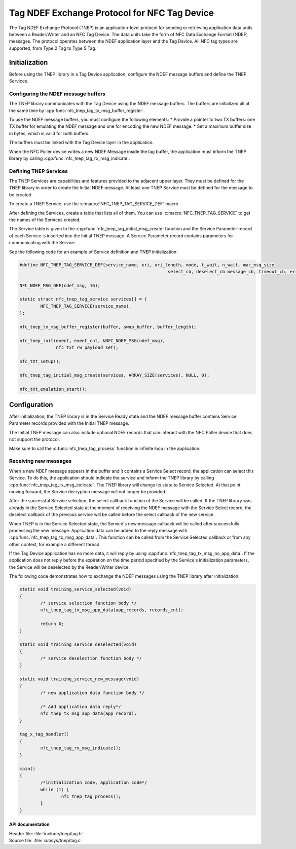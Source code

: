 .. _tnep_tag_readme:

Tag NDEF Exchange Protocol for NFC Tag Device
#############################################

The Tag NDEF Exchange Protocol (TNEP) is an application-level protocol for sending or retrieving application data units between a Reader/Writer and an NFC Tag Device.
The data units take the form of NFC Data Exchange Format (NDEF) messages.
The protocol operates between the NDEF application layer and the Tag Device.
All NFC tag types are supported, from Type 2 Tag to Type 5 Tag.

Initialization
==============
Before using the TNEP library in a Tag Device application, configure the NDEF message buffers and define the TNEP Services.

Configuring the NDEF message buffers
------------------------------------
The TNEP library communicates with the Tag Device using the NDEF message buffers.
The buffers are initialized all at the same time by :cpp:func:`nfc_tnep_tag_tx_msg_buffer_register`.

To use the NDEF message buffers, you must configure the following elements:
* Provide a pointer to two TX buffers: one TX buffer for emulating the NDEF message and one for encoding the new NDEF message.
* Set a maximum buffer size in bytes, which is valid for both buffers.

The buffers must be linked with the Tag Device layer in the application.

When the NFC Poller device writes a new NDEF Message inside the tag buffer, the application must inform the TNEP library by calling :cpp:func:`nfc_tnep_tag_rx_msg_indicate`.

Defining TNEP Services
----------------------
The TNEP Services are capabilities and features provided to the adjacent upper layer.
They must be defined for the TNEP library in order to create the Initial NDEF message.
At least one TNEP Service must be defined for the message to be created.

To create a TNEP Service, use the :c:macro:`NFC_TNEP_TAG_SERVICE_DEF` macro.

After defining the Services, create a table that lists all of them.
You can use :c:macro:`NFC_TNEP_TAG_SERVICE` to get the names of the Services created.

The Service table is given to the :cpp:func:`nfc_tnep_tag_initial_msg_create` function and the Service Parameter record of each Service is inserted into the Initial TNEP message.
A Service Parameter record contains parameters for communicating with the Service.

See the following code for an example of Service definition and TNEP initialization:

.. code-block:: c

	#define NFC_TNEP_TAG_SERVICE_DEF(service_name, uri, uri_length, mode, t_wait, n_wait, mac_msg_size
								 select_cb, deselect_cb message_cb, timeout_cb, error_cb)

	NFC_NDEF_MSG_DEF(ndef_msg, 16);

	static struct nfc_tnep_tag_service services[] = {
		NFC_TNEP_TAG_SERVICE(service_name),
	};

	nfc_tnep_tx_msg_buffer_register(buffer, swap_buffer, buffer_length);

	nfc_tnep_init(event, event_cnt, &NFC_NDEF_MSG(ndef_msg),
		      nfc_txt_rw_payload_set);

	nfc_tXt_setup();

	nfc_tnep_tag_initial_msg_create(services, ARRAY_SIZE(services), NULL, 0);

	nfc_tXt_emulation_start();

Configuration
=============
After initialization, the TNEP library is in the Service Ready state and the NDEF message buffer contains Service Parameter records provided with the Initial TNEP message.

The Initial TNEP message can also include optional NDEF records that can interact with the NFC Poller device that does not support the protocol.

Make sure to call the :c:func:`nfc_tnep_tag_process` function in infinite loop in the application.

Receiving new messages
----------------------
When a new NDEF message appears in the buffer and it contains a Service Select record, the application can select this Service.
To do this, the application should indicate the service and inform the TNEP library by calling :cpp:func:`nfc_tnep_tag_rx_msg_indicate`.
The TNEP library will change its state to Service Selected.
At that point moving forward, the Service decryption message will not longer be provided.

After the successful Service selection, the select callback function of the Service will be called.
If the TNEP library was already in the Service Selected state at the moment of receiving the NDEF message with the Service Select record, the deselect callback of the previous service will be called before the select callback of the new service.

When TNEP is in the Service Selected state, the Service's new message callback will be called after successfully processing the new message.
Application data can be added to the reply message with :cpp:func:`nfc_tnep_tag_tx_msg_app_data`.
This function can be called from the Service Selected callback or from any other context, for example a different thread.

If the Tag Device application has no more data, it will reply by using :cpp:func:`nfc_tnep_tag_tx_msg_no_app_data`.
If the application does not reply before the expiration on the time period specified by the Service's initialization parameters, the Service will be deselected by the Reader/Writer device.

The following code demonstrates how to exchange the NDEF messages using the TNEP library after initialization:

.. code-block:: c

	static void training_service_selected(void)
	{
		/* service selection function body */
                nfc_tnep_tag_tx_msg_app_data(app_records, records_cnt);

		return 0;
	}

	static void training_service_deselected(void)
	{
		/* service deselection function body */
	}

	static void training_service_new_message(void)
	{
		/* new application data function body */

		/* Add application data reply*/
		nfc_tnep_tx_msg_app_data(app_record);
	}

	tag_x_tag_handler()
	{
		nfc_tnep_tag_rx_msg_indicate();
	}

	main()
	{
		/*initialization code, application code*/
		while (1) {
			nfc_tnep_tag_process();
		}
	}

API documentation
*****************

| Header file: :file:`include/tnep/tag.h`
| Source file: :file:`subsys/tnep/tag.c`

.. doxygengroup:: nfc_tnep_tag
   :project: nrf
   :members:
